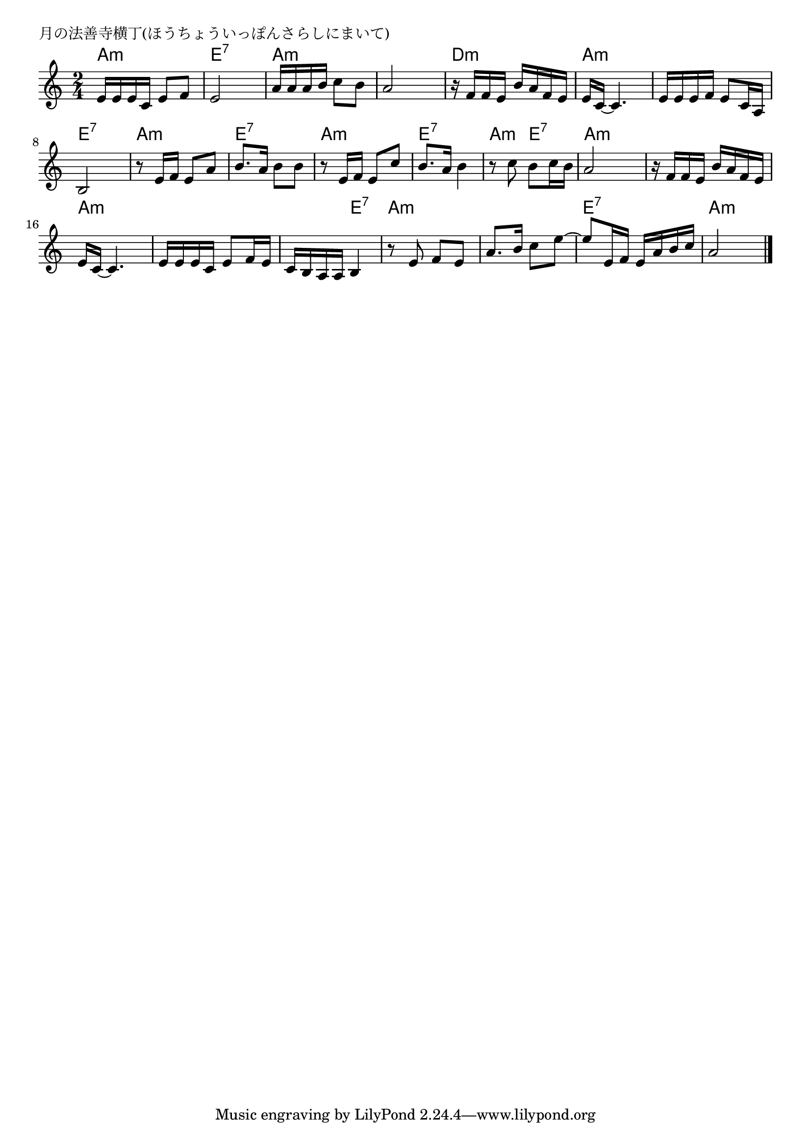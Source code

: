 \version "2.18.2"

% 月の法善寺横丁(ほうちょういっぽんさらしにまいて)

\header {
piece = "月の法善寺横丁(ほうちょういっぽんさらしにまいて)"
}

melody =
\relative c' {
\key a \minor
\time 2/4
\set Score.tempoHideNote = ##t
\tempo 4=60
\numericTimeSignature
%
e16 e e c e8 f |
e2 |
a16 a a b c8 b |

a2 |
r16 f f e b' a f e |
e16 c ~ c4. |

e16 e e f e8 c16 a|
b2 |
r8 e16 f e8 a |

b8. a16 b8 b | % 10
r8 e,16 f e8 c' |
b8. a16 b4 |

r8 c b c16 b | % 13
a2 |
r16 f f e b'16 a f e |
e16 c~ c4. |

e16 e e c e8 f16 e |
c b a a b4 |
r8 e f e |

a8. b16 c8 e~ |
e e,16 f e a b c |
a2 |

\bar "|."
}
\score {
<<
\chords {
\set noChordSymbol = ""
\set chordChanges=##t
%%
a4:m a:m e:7 e:7 a:m a:m
a:m a:m d:m d:m a:m a:m
a:m a:m e:7 e:7 a:m a:m
e:7 e:7 a:m a:m e:7 e:7
a:m e:7 a:m a:m a:m a:m a:m a:m
a:m a:m a:m e:7 a:m a:m
a:m a:m e:7 e:7 a:m a:m


}
\new Staff {\melody}
>>
\layout {
line-width = #190
indent = 0\mm
}
\midi {}
}